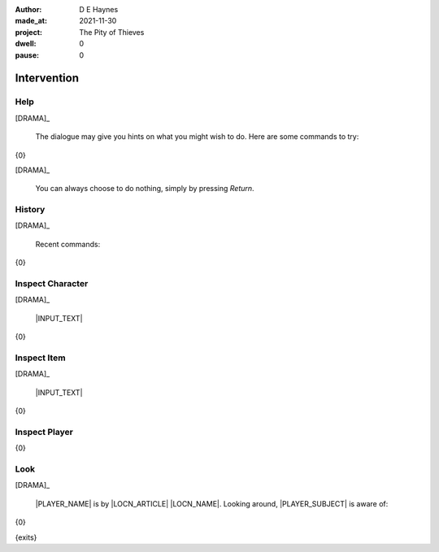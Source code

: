 :author:    D E Haynes
:made_at:   2021-11-30
:project:   The Pity of Thieves
:dwell:     0
:pause:     0

.. entity:: PLAYER
   :types:  pot.world.Character
   :states: pot.types.Engagement.player

.. entity:: LOCAL
   :types:  pot.world.Location

.. entity:: DRAMA
   :types:  balladeer.Drama
   :states: pot.types.Operation.paused

.. entity:: SETTINGS
   :types:  balladeer.Settings


Intervention
============

Help
----

.. condition:: DRAMA.history[0].name do_help

[DRAMA]_

    The dialogue may give you hints on what you might wish to do.
    Here are some commands to try:

{0}

[DRAMA]_

    You can always choose to do nothing, simply by pressing *Return*.

.. property:: DRAMA.prompt ?
.. property:: DRAMA.state pot.types.Operation.prompt

History
-------

.. condition:: DRAMA.history[0].name do_history

[DRAMA]_

    Recent commands:

{0}

.. property:: DRAMA.state pot.types.Operation.prompt

Inspect Character
-----------------

.. condition:: DRAMA.history[0].name do_inspect_character

[DRAMA]_

    |INPUT_TEXT|

{0}

.. property:: DRAMA.state pot.types.Operation.prompt

Inspect Item
------------

.. condition:: DRAMA.history[0].name do_inspect_item

[DRAMA]_

    |INPUT_TEXT|

{0}

.. property:: DRAMA.state pot.types.Operation.prompt

Inspect Player
--------------

.. condition:: DRAMA.history[0].name do_inspect_player

{0}

.. property:: DRAMA.state pot.types.Operation.prompt

Look
----

.. condition:: DRAMA.history[0].name do_look

[DRAMA]_

    |PLAYER_NAME| is by |LOCN_ARTICLE| |LOCN_NAME|.
    Looking around, |PLAYER_SUBJECT| is aware of:

{0}

{exits}

.. property:: DRAMA.state pot.types.Operation.prompt

.. |INPUT_TEXT| property:: DRAMA.input_text
.. |PLAYER_NAME| property:: PLAYER.name
.. |LOCN_NAME| property:: LOCAL.names[0].noun
.. |LOCN_ARTICLE| property:: LOCAL.names[0].article.definite
.. |PLAYER_POSS| property:: PLAYER.names[0].pronoun.genitive
.. |PLAYER_SUBJECT| property:: PLAYER.names[0].pronoun.subject

